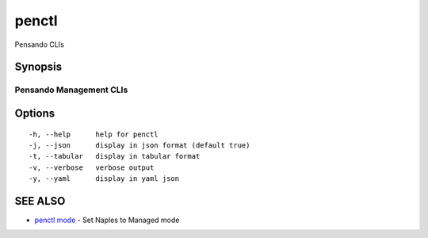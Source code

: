.. _penctl:

penctl
------

Pensando CLIs

Synopsis
~~~~~~~~



--------------------------
 Pensando Management CLIs 
--------------------------


Options
~~~~~~~

::

  -h, --help      help for penctl
  -j, --json      display in json format (default true)
  -t, --tabular   display in tabular format
  -v, --verbose   verbose output
  -y, --yaml      display in yaml json

SEE ALSO
~~~~~~~~

* `penctl mode <penctl_mode.rst>`_ 	 - Set Naples to Managed mode

